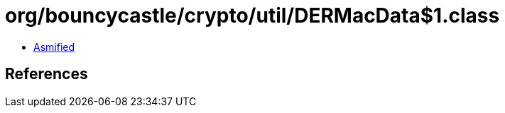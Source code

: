 = org/bouncycastle/crypto/util/DERMacData$1.class

 - link:DERMacData$1-asmified.java[Asmified]

== References

